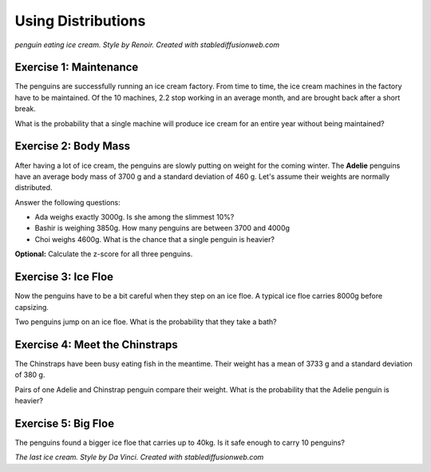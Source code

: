 
Using Distributions
===================

.. figure:: renoir.jpeg

*penguin eating ice cream. Style by Renoir. Created with stablediffusionweb.com*

Exercise 1: Maintenance
-----------------------

The penguins are successfully running an ice cream factory.
From time to time, the ice cream machines in the factory have to be maintained.
Of the 10 machines, 2.2 stop working in an average month, and are brought back after a short break.

What is the probability that a single machine will produce ice cream for an entire year without being maintained?


Exercise 2: Body Mass
---------------------

After having a lot of ice cream, the penguins are slowly putting on weight for the coming winter.
The **Adelie** penguins have an average body mass of 3700 g and a standard deviation of 460 g.
Let's assume their weights are normally distributed.

Answer the following questions:

* Ada weighs exactly 3000g. Is she among the slimmest 10%?
* Bashir is weighing 3850g. How many penguins are between 3700 and 4000g
* Choi weighs 4600g. What is the chance that a single penguin is heavier?

**Optional:** Calculate the z-score for all three penguins.


Exercise 3: Ice Floe
--------------------

Now the penguins have to be a bit careful when they step on an ice floe.
A typical ice floe carries 8000g before capsizing.

Two penguins jump on an ice floe. What is the probability that they take a bath?


Exercise 4: Meet the Chinstraps
-------------------------------

The Chinstraps have been busy eating fish in the meantime.
Their weight has a mean of 3733 g and a standard deviation of 380 g.

Pairs of one Adelie and Chinstrap penguin compare their weight.
What is the probability that the Adelie penguin is heavier?


Exercise 5: Big Floe
--------------------

The penguins found a bigger ice floe that carries up to 40kg.
Is it safe enough to carry 10 penguins?


.. image:: davinci.jpeg

*The last ice cream. Style by Da Vinci. Created with stablediffusionweb.com*

